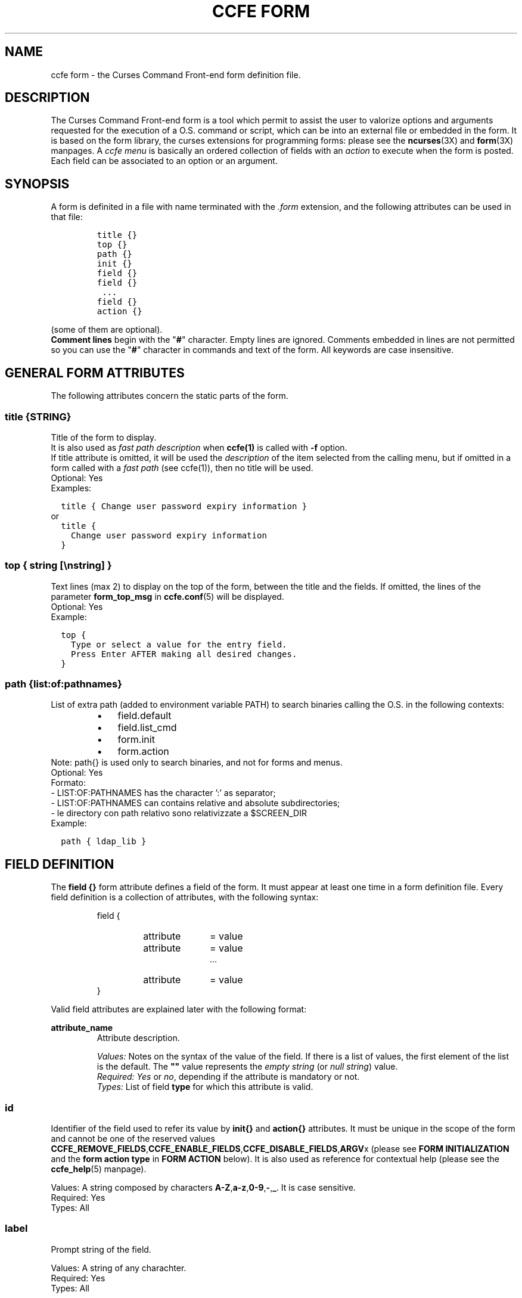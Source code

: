 .\" Copyright (C) 2009, 2016 Massimo Loschi <ccfedevel@gmail.com>
.\"
.\" This is is free documentation; you can redistribute it and/or modify
.\" it under the terms of the GNU General Public License as published by
.\" the Free Software Foundation; either version 2 of the License, or
.\" (at your option) any later version.
.\"
.\" The GNU General Public License's references to "object code"
.\" and "executables" are to be interpreted as the output of any
.\" document formatting or typesetting system, including
.\" intermediate and printed output.
.\"
.\" This manual is distributed in the hope that it will be useful,
.\" but WITHOUT ANY WARRANTY; without even the implied warranty of
.\" MERCHANTABILITY or FITNESS FOR A PARTICULAR PURPOSE.  See the
.\" GNU General Public License for more details.
.\"
.\" You should have received a copy of the GNU General Public License
.\" along with this manual; if not, write to the Free Software
.\" Foundation, Inc., 51 Franklin St, Fifth Floor, Boston, MA  02110-1301  USA
.\"
.TH "CCFE FORM" 5 "September,  4 2016" "ccfe 1.58" "Curses Command Front-end"
.SH NAME
ccfe form \- the Curses Command Front-end form definition file.

.SH DESCRIPTION
The Curses Command Front-end form is a tool which permit to assist the user to
valorize options and arguments requested for the execution of a O.S. command
or script, which can be into an external file or embedded in the form.
It is based on the form library, the curses extensions for programming forms:
please see the
.BR ncurses (3X)
and
.BR form (3X)
manpages.
A \fIccfe menu\fR is basically an ordered collection of fields with an
\fIaction\fR to execute when the form is posted.
Each field can be associated to an option or an argument.

.SH SYNOPSIS
A form is definited in a file with name terminated with the \fI.form\fR extension,
and the following attributes can be used in that file:
.PP
.RS
.nf
\fCtitle {}
top {}
path {}
init {}
field {}
field {}
 ...
field {}
action {}\fP
.fi
.RE
.PP
(some of them are optional).
.br
.B "Comment lines"
begin with the "\fB#\fR" character.
Empty lines are ignored. Comments embedded in lines are not permitted so you
can use the "\fB#\fR" character in commands and text of the form. 
All keywords are case insensitive.

.SH GENERAL FORM ATTRIBUTES
The following attributes concern the static parts of the form.
.SS
.BI "title {" STRING }
Title of the form to display.
.br
It is also used as \fIfast path description\fR when \fBccfe(1)\fR is called with
\fB-f\fR option.
.br
If title attribute is omitted, it will be used the \fIdescription\fR of the
item selected from the calling menu, but if omitted in a form called with a
\fIfast path\fR (see ccfe(1)), then no title will be used.
.br
Optional: Yes
.br
Examples:

.nf
\fC  title { Change user password expiry information }\fP
.fi
or
.nf
\fC  title {
    Change user password expiry information
  }\fP
.fi
.PP

.SS
\fBtop { \fIstring\fR [\\n\fIstring\fR] \fB}\fR
Text lines (max 2) to display on the top of the form, between the
title and the fields.
If omitted, the lines of the parameter \fBform_top_msg\fP in
.BR ccfe.conf (5)
will be displayed.
.br
Optional: Yes
.br
Example:

.nf
\fC  top {
    Type or select a value for the entry field.
    Press Enter AFTER making all desired changes.
  }\fP
.fi
.PP

.SS
.BI "path {" list : of : pathnames }
List of extra path (added to environment variable PATH) to search binaries
calling the O.S. in the following contexts:
.RS
.IP \(bu 3
field.default
.IP \(bu 3
field.list_cmd
.IP \(bu 3
form.init
.IP \(bu 3
form.action
.RE
Note: path{} is used only to search binaries, and not for
forms and menus.
.br
Optional: Yes
.br
Formato:
  - LIST:OF:PATHNAMES has the character ':' as separator;
  - LIST:OF:PATHNAMES can contains relative and absolute subdirectories;
  - le directory con path relativo sono relativizzate a $SCREEN_DIR
.br
Example:
.PP
.nf
  \fCpath { ldap_lib }\fP
.fi
.PP


.SH FIELD DEFINITION
The
.B field {}
form attribute defines a field of the form. It must appear at least one time in a 
form definition file.
Every field definition is a collection of attributes, with the following
syntax:
.LP
.PD .1v
.RS
.nf
field {
.RS
.IP attribute 10
= value
.IP attribute
= value
 ...
.IP attribute
= value
.RE
}
.fi
.PD
.RE
.PP
Valid field attributes are explained later with the following format:

.B attribute_name
.RS
Attribute description.
.PP
.I Values:
Notes on the syntax of the value of the field.
If there is a list of values, the first element of the list is
the default.
The \fB""\fR value represents the \fIempty string\fR (or \fInull string\fR) value.
.br
.I Required:
\fIYes\fR or \fIno\fR, depending if the attribute is mandatory or not.
.br
.I Types:
List of field \fBtype\fP for which this attribute is valid.

.SS id
Identifier of the field used to refer its value by
.B init{}
and
.B action{}
attributes.
It must be unique in the scope of the form and cannot be one of the reserved values
.BR CCFE_REMOVE_FIELDS , CCFE_ENABLE_FIELDS , CCFE_DISABLE_FIELDS , ARGV x
(please see \fBFORM INITIALIZATION\fR and the \fBform action type\fR in \fBFORM ACTION\fR below).
It is also used as reference for contextual help
(please see the
.BR ccfe_help (5)
manpage).
.PP
Values:
A string composed by characters
.BR A-Z , a-z , 0-9 , - , _ .
It is case sensitive.
.br
Required: Yes
.br
Types: All

.SS label
Prompt string of the field.
.PP
Values:
A string of any charachter.
.br
Required: Yes
.br
Types: All

.SS enabled
Flag to enable or disable the field. It is not possible to move the cursor
to a disabled field, and then to insert a value. Disabled fields ca be
used to insert a comment or a simple label in the form.
.PP
Values:
.BR YES | NO
.br
Required: No
.br
Types: All

.SS len
Size of the field (in characters).
It is ignored for the fields of type \fBBOOLEAN\fR and \fBNULLBOOLEAN\fR, because it is
automatically XX_set up_XX.
If "hscroll=YES", then the specified length is a "window" to scroll on the value
of the field, which can be more longest of that size.
.br
Required: No
.br
Types: \fBNUMERIC\fR, \fBSTRING\fR, \fBUCSTRING\fR
.br
Default: 20

.SS hscroll
Please see the previous attribute.
.PP
Values:
.BR NO | YES
.br
Required: No
.br
Types: \fBNUMERIC\fR, \fBSTRING\fR, \fBUCSTRING\fR

.SS type
Set of the characters accepted in the field. If none of the following is
specified, the \fBSTRING\fR is used. Available field types are:
.TP
.B NUMERIC
""|0-9,"+","-",",","."
.br
Note that if you want a default value of zero instead the \fIempty string\fR value, you can
use the "\fBdefault = const:0\fR" field attribute or the \fBinit{}\fR form attribute
(please see
.SM
.B FIELD VALUE INITIALIZATION
below).
.TP
.B BOOLEAN
.BR NO | YES
.TP
.B NULLBOOLEAN
.BR NO | YES | """""
.br
Like the previous type, but can also assume the "null" (or "nothing") value, represented
by the \fIempty string\fR value.
.TP
.B STRING
Alphanumeric string. Default value: \fIempty string\fR.
.TP
.B UCSTRING
Alphanumeric string converted in upper case. Default value: \fIempty string\fR.
.PP
The fields of type \fBBOOLEAN\fR and \fBNULLBOOLEAN\fR have the following
additional features:
.IP \(bu 3
Navigation between all admitted values with the <Tab> key;
.IP \(bu 3
Automatic setup of the \fBlist_cmd\fR attribute.
.PP
Required: Yes

.SS option
Every shell command accepts options and arguments: this attribute let you generate a command option 
depending on the value inserted in the field.
Every occurrence
.BI %{ field_id }
in the
.B action{}
attribute will be substituted by \fIOPTION VALUE\fR.
If the field value contains blanks between tokens, then \fIOPTION VALUE\fR will be repeated for
every token, unless is specified to quote it.
To quote the value of a field you must end the option with a double quote character
(\fB"\fR) or a single quote character (\fB'\fR), as explained in the examples below.
.br
Additional features:
.IP \(bu 3
If field type is \fBBOOLEAN\fR, instead a single value, you may list the two values to return if the user select \fBYES\fP
or \fBNO\fP, and then every occurrence
.BI %{ field_id }
in \fBaction{}\fP
will be substituted by it.
.br
For example, the definition:

.nf
\fC  field {
    id     = LOCK
    label  = Lock "guest" user account?
    type   = BOOLEAN
    option = -L,-U
  }
  action {
    run:usermod %{LOCK} guest
  }\fP
.fi

will execute the command:
.RS
.IP \(bu 3
"\fBusermod -L guest\fP" if the field value is \fBYES\fR
.IP \(bu 3
"\fBusermod -U guest\fP" if the field value is \fBNO\fR.
.PP
.\".IP \(bu 3
.\"If field type is \fBBOOLEAN\fR, then every occurrence
.\".BI %{ field_id }
.\"in \fBaction{}\fR
.\"will be substituted by option attribute if the selected value is \fBYES\fR, \fB""\fR otherwise.
.\"br
The second value of the \fBoption\fP attribute is optional: it is not required for options
which must appear only if the user select for them the value \fBYES\fP; for example, the definition:
.PP
.nf
\fC  field {
    id     = LONG
    label  = Use a long listing format
    type   = BOOLEAN
    option = -l
  }
  action {
    run:ls %{LONG}
  }\fP
.fi
.PP
will execute the command:
.IP \(bu 3
"\fBls -l\fP" if the field value is \fBYES\fR
.IP \(bu 3
"\fBls\fP" if the field value is \fBNO\fR.
.RE
.RE
.PP
.IP \(bu 3
If field type is \fBNULLBOOLEAN\fR, then every occurrence
.BI %{ field_id }
in \fBaction{}\fR will be substituted by:
.RS
.IP \(bu 3
"\fIoption\fR \fBy\fR" if the value inserted is \fBYES\fR
.IP \(bu 3
"\fIoption\fR \fBn\fR" if the value inserted is \fBNO\fR
.\"the character "\fBy\fR" if the selected value is \fBYES\fR
.IP \(bu 3
\fB""\fR otherwise.
.PP
For example, the definition:

.nf
\fC  field {
    id    = VG_NAME
    label = Volume Group Name
    type  = STRING
    len   = 32
  }
  field {
    id      = AVAILABLE
    label   = Activate Volume Group?
    type    = NULLBOOLEAN
    default = const:      # see the \fBdefault\fP attribute
    option  = -a
  }
  action {
    run:vgchange %{AVAILABLE} %{VG_NAME}
  }\fP
.fi

will execute the command:
.IP \(bu 3
"\fBvgchange -a y vg00\fR" if the \fIAVAILABLE\fR value is \fBYES\fR.
.IP \(bu 3
"\fBvgchange -a n vg00\fR" if the \fIAVAILABLE\fR value is \fBNO\fR.
.IP \(bu 3
"\fBvgchange vg00\fR" if the \fIAVAILABLE\fR value is \fB""\fR.
.PP

.RE

.IP \(bu 3
If field type is \fBSTRING\fR or \fBUCSTRING\fR and multiple
words are inserted in the field value, then every occurrence
.BI %{ field_id }
in \fBaction{}\fR will be substituted as the following examples:

.nf
\fC  field {
    id     = TEST_OPT
    label  = Value(s)
    type   = STRING
    option = \fIsee the following table\fP
  }
  action {
    run:mycmd %{TEST_OPT}
  }\fP
.fi

.PP
.TS
box, center, tab (@);
c | c | c
C | L | L.
\fBoption\fR@Value in field@Command executed
=
-a@one@mycmd -a one
-a@one two@mycmd -a one -a two
-b"@one@mycmd -b "one"
-b"@one two@mycmd -b "one two"
-b'@one@mycmd -b 'one'
-b'@one two three@mycmd -b 'one two three'
--option-c@one@mycmd --option-c one
--option-c@one two@mycmd --option-c one --option-c two
--option-d="@one@mycmd --option-d="one"
--option-d="@one two@mycmd --option-d="one two"
--option-d='@one@mycmd --option-d='one'
--option-d='@one two@mycmd --option-d='one two'
--option-e=@one@mycmd --option-e=one
--option-e=@one two@mycmd --option-e=one --option-e=two
.TE

.RE
.PP
Obviously, multiple fields with \fBoption\fP attribute can appear in a form definition,
mixed with fields without it, so the user can enter options and
arguments requested by the command defined in the \fBaction\fP of the form.
Please note that a \fIblank\fP character is insterted before every occurrence, so it is advisable
to not insert blanks between option referenced by token
.BI %{ field_id }
in the \fBaction{}\fP of the form. For example, it is preferable the syntax
.PP
.nf
\fC  action {
    wget %{OPT_OUTPUT_FILE}%{OPT_DEBUG} %{URL_LIST}
  }\fP
.fi
.PP
instead of
.PP
.nf
\fC  action {
    wget %{OPT_OUTPUT_FILE} %{OPT_DEBUG} %{URL_LIST}
  }\fP
.fi
.PP
.br
Required: No
.br
Types: All

.SS hidden
Hide the value of the field by substituting its characters with asteriscs.
Useful for fields used to accept passwords.
.PP
Values:
.BR NO | YES
.br
Required: No
.br
Types: \fBSTRING\fR, \fBUCSTRING\fR

.SS required
Mark the prompt with '*' to indicate which is mandatory to insert
a value to execute the form action.
It is used only for informational purposes: but no checks are done
to the value of the field (this job is demanded to the \fBaction\fR), but the action
of the form will not executed until every required field is valorized.
.PP
Values:
.BR NO | YES
.br
Required: No
.br
Types: All

.SS ignore_unchgd
If the value of the field was NOT MODIFIED by the user, then the substitution
of every occurrence of
.BI %{ field_id }
in the action will not be done.
This is useful when you want to run commands specifying only the arguments
or options related to fields effectively entered or changed by user. For example,
you can post a form with default values but you may want to execute the command
in the action with the changed fields only.
.PP
Values:
.BR NO | YES
.br
Required: No
.br
Types: All

.SS htab
Right indents the label of the field. This integer value defines
how many \fBtabs\fR are used for indentation. A \fItab\fR is 2 columns, so,
for example:
.PP
  \fChtab = 2\fP
.PP
right shifts 4 columns the label of the field.
It can be used to group logically some fields under another field or under
a text separator (please see
.SM
.B separator{}
attribute below).
.PP
Values:
<positive integer value>
.br
Required: No
.br
Types: All

.SS vtab
Insert blank lines before the field e the preceeding.
In a multi-page form, if the field bottom of the page has this attribute,
then it will be the first of the next page, but without being preceded by
blank lines.
.br
Example:
.PP
  \fCvtab = 1    # skip 1 line from the previous field\fP
.PP
Values:
<positive integer value>
.br
Required: No
.br
Types: All


.SS default
Value assigned to the field when the form is posted. It overrides the default
value dependent from the field \fBtype\fR, and is overridden by the
\fBinit\fR form attribute (please see \fBFORM INITIALIZATION\fR below).
.PP
Values: must follow the syntax
.RS

.IB source : value

.RE
.br
where
.TP
.I source
can be one of the keywords:
.RS
.TP
.B command
The \fIvalue\fR is the stdout produced by an arbitrary command.
.TP
.B const
The \fIvalue\fR is an arbitrary constant. Valid values depend from the \fBtype\fR of the field.
All characters after \fB:\fR are used (alphanumeric, punctuation, etc).
For this reason strings must not be enclosed in single or double quotes.
.RE
.TP
.I value
Constant or command, depending from \fIsource\fR.
An invalid value (for example a string in \fBBOOLEAN\fR field
or a command which return an error) will fill the
field with the string "\fBERROR!\fR".
.PP
Examples:
.LP
.PD .1v
.nf
\fC  default = command:date "+%Y-%m-%d"
  default = const:192.168.1.4/24
  default = const:staff adm lpadmin
  default = command:id -Gn | tr " " "\\n" | grep -v "`id -gn`" | tr "\\n" " "  # Secondary groups
  default = const:1
  default = const:          # "null" value in a NULLBOOLEAN field
  default = const:""        # NOT valid in a NULLBOOLEAN field!\fP
.fi
.PD
.PP
Required: No
.br
Types: All


.SS list_cmd
Instructions for generate the pop-up list of values when the user
press \fB<list key>\fR, so he/she can quickly enter in the field
an admitted value. Every entry in the list is a \fRblank\fR separated
pair of values (160 characters max).
The syntax for this attribue is the following:
.RS
.PP
\fIsource-type\fR \fB:\fR \fIlist-type\fR \fB:\fR \fIlist-type-arguments\fR
.RE
.PP
Where:
.PP
.TP
\fIsource-type\fR can be one of the following:
.PP
.RS
.TP
.B const
\fIlist-type-arguments\fR is a list of constant values.
.TP
.B command
\fIlist-type-arguments\fR is the stdout produced by a shell command.
.RE
.PP
.TP
\fIlist-type\fR can be one of the following:
.RS
.PP
.TP
.B single-val
The user can select only one value from the list.
.TP
.B multi-val
The user can select one or more values from the list.
They are returned separated by a \fIblank\fR or by the character specified with the
.B list_sep
attribute, please see its description below.
.RE
.PP
.TP
\fIlist-type-arguments\fR can be one of the following:
.RS
.TP
if \fIsource-type\fR is \fBcommand\fR, then the list is generated by the
stdout of the O.S. command (it is not admitted a shell script as in the
\fBaction {}\fR or \fBinit {}\fR attributes), which must be with the following
format:
.PP
.RS
.nf
.I Val1 Descr1
.I Val2 Descr2
.I Val3 Descr3
 ...
.I ValN DescrN
.fi
.RE
.PP
It is possible to pass the actual value of the form fields as parameters of
the command with the syntax
.BI %{ field_id }
, but only for the fields which type is neither
.BR BOOLEAN " nor " NULLBOOLEAN .
Please see the examples below.
.PP
if \fIsource-type\fR is \fBconst\fR, then \fIlist-values\fR is a list with the
format:
.RS
.PP
\fB"\fR\fIVal1\fR \fIDescr1\fR\fB","\fR\fIVal2\fR \fIDescr2\fR\fB","\fR\fIVal3\fR \fIDescr3\fR\fB",\fR...
.RE
PP
\fIValN\fR is the value which will be put in the field if the item is selected
from the list.
.PP
\fIDescrN\fR is optional and can contain blanks.
It is possible to insert blanks in \fIValN\fR by protecting them with the
backslash \fB\\\fR, for example:
.PP
  \fC"First\\ value Descr1","My\\ second\\ value Descr2","Val3 Descr3"\fP
.PP
It is also possible to insert the preferred separators between \fIValN\fR and
\fIDescrN\fR with a simple trick as in the following examples:
.PP
\fC  "First : 1st description","Second : 2nd description",\fP...
.PP
\fC  "First --->1st description","Second --->2nd description",\fP...
.PP
\fC  "First ---> 1st description","Second ---> 2nd description",\fP...
.PP
\fC  "First\\ value : 1st description","Second\\ value : 2nd description",\fP...
.PP
.RE
.B Warning:
special characters as <TAB> in \fIValN\fR or \fIDescrN\fR strings can confuse
the output of the the pop-up menu.

.PP
Examples:
.PP
.IP 1. 3
Simple list of values without description: the definition
.br
  \fClist_cmd = const:single-val:"root_lv","usr_lv","var_lv","home_lv"\fP
.br
will produce the list:

.RS
.nf
\fCroot_lv
usr_lv
home_lv\fP
.fi
.RE
.PP

.IP 2. 3
List of values with description: the definition
.PP
  \fClist_cmd = const:single-val:"90 Expire password after 3 months","180 Expire password after 6 months","-1 Disable user password expiration"\fP
.PP
will produce the list:
.PP
.RS
.nf
\fC90  Expire password after 3 months
180 Expire password after 6 months
-1  Disable user password expiration\fP
.fi
.RE
.PP
Selecting the first item the field will be filled with the value \fI90\fR,
selecting the second item with \fI180\fR, and \fI-1\fR selecting the last item.

.IP 3. 3
List of values with description produced by a O.S. command: the definition
.PP
  \fClist_cmd = command:single-val:cut -d : -f 1,5 --output-delimiter=" " /etc/passwd | sort\fP
.PP
will produce a list like this (username + gecos fields of \fC/etc/passwd\fR file):
.PP
.RS
.nf
\fCbin        bin
daemon     daemon
dhcp       DHCP subsystem
ftp        FTP subsystem
games      games
gdm        Gnome Display Manager
haldaemon  Hardware abstraction layer,,,
hplip      HPLIP system user,,,
irc        Internet Relay Chat subsystem
list       Mailing List Manager
lp         Printer spooler subsystem
mail       Mail subsystem
man        Online manual subsystem
news       NNTP subsystem
nobody     nobody
proxy      proxy subsystem
pulse      PulseAudio daemon,,,
root       Super-user
sshd
sys        sys
uucp       Unix-to-Unix Copy Program subsystem\fP
.fi
.RE
.PP

.SS list_sep
This attribute is only used by the \fBlist_cmd\fR attribute of type
\fBmulti-val\fR: it defines the separator to use in action.
.PP
Values:
.BR \fIblank\fR | , | ; | :
.br
Required: No
.br
Types: All

.SS persist
If enabled, the next time the form is loaded, the field will be initialized
with the value it has at the last action execution time.
Values provided by the \fBinit{}\fR block and the \fBdefault\fR field
attribute are overridden by persistent field value, but with one exception:
the first time a form is used, because persistent fields have no value.
.PP
Values:
.BR NO | YES
.br
Required: No
.br
Types: All
.PP


.SS Example of field definition:
.PP
.nf
\fC  field {
    id       = STREE
    label    = LDAP Subtree
    enabled  = NO
    len      = 8
    hscroll  = YES
    type     = STRING
    option   = -s
    hidden   = NO
    required = YES
    htab     = 1
    default  = const:Mail
    list_cmd = command:single-val:userlist.sh %{STREE}
  }\fP
.fi


.SH FIELDS SEPARATOR DEFINITION
The
.B separator {}
form attribute defines a separator between the fields of the form.
Valid separator attributes are:

.SS id
Identifier of the separator used to refer its value by \fBinit{}\fR and \fBaction{}\fR parameters.
It must be unique in the scope of the form.
.br
If not specified, the reserved value \fBCCFEFSEP\fInnn\fR will be used (001 <= nnn <= 999).
.PP
Values:
An upper case string (but in reality it is case insensitive) composed by characters A-Z,0-9,-,_
.br
Required: No

.SS type
Type of separator. There is not a \fIdefault separator type\fR if
not specified, so it must be one of the following values:
.TP
.B TEXT
A string of characters with left alignment. Like a field value, it is possible
to assign a value to a \fITEXT separator\fR with the init{} form attribute.
Please see
.SM
.B FIELD VALUE INITIALIZATION
below.
.TP
.B TEXT_CENTER
A string of characters with centered alignment.
.TP
.B LINE
A simple line of '-' with screen width.
.TP
.B LINE_DOUBLE
A simple line of '=' with screen width.
.PP

The types \fBTEXT\fR and \fBTEXT_CENTER\fR can be used to put in the form
arbitrary text or special instructions for the user.

.SS text
String to display when the separator is of \fBtype = TEXT\fR or \fBtype = TEXT_CENTER\fR.
.br
Example:
.PP
.nf
\fC  separator {
    type = TEXT
    text = This is a comment between fields of a form!
  }\fP
.fi
.PP
Values:
A string of any charachter.
.br
Required: No

.SS htab
Right indents the separator. This integer value defines
how many \fBtabs\fR are used for indentation. A \fBtab\fR is 2 columns, so,
for example:
.PP
.nf
\fC  htab = 2\fP
.fi
.PP
shifts separator 4 columns to right.
.br
It can be used to group logically some fields under a text separator.
.PP
Values:
<integer value>
.br
Required: No

.SS vtab
Insert blank lines before the separator and the preceeding field (or separator).
In a multi-page form, if the separator bottom of the page has this attribute,
then it will be the first of the next page, but without be preceded by
blank lines.
.br
Example:
.PP
.nf
\fC  vtab = 1    # skip 1 line from the previous field/separator\fP
.fi
.PP
Values:
<positive integer value>
.br
Required: No

Example of separator definition:
.PP
.nf
\fC  separator {
    type = TEXT
    text = HTTP options:
    vtab = 1
  }\fP
.fi


.SH FORM INITIALIZATION
The 
.B init {}
form attribute permits to execute arbitrary commands before the form is posted.
It can be a complete shell script or a simple call to an O.S. command.
The standard output is used to initialize the value of the fields of the form,
as described below.
The syntax for this attribue is the following:
.RS
.PP

\fBinit {\fR \fIinit-type\fR\fB:\fR \fIinit-arguments\fR \fB}\fR

.RE
Where:

.TP
.I init-type
defines how to perform the initializations. Actually, the only
supported type is \fBcommand\fR.

.TP
.I init-arguments
is the O.S. command or the script executed with the shell specified by the
parameter \fBshell\fR in the
.BR ccfe.conf (5)
file.

.TP
.B Using arguments
If the form is called with arguments, they can be referred in the \fBinit {}\fR block as
\fB%{ARGV\fR\fIn\fR\fB}\fR, exactly as in the \fBaction {}\fR block; for example, \fCcaller.form\fR can call a form with

  action {
    form:called %{HOSTNAME} %{USERNAME}
  }

and these arguments can be referred by with \fCcalled.form\fR with

  init { command:
    echo hostname: %{ARGV1}
    echo username: %{ARGV2}
  }

.TP
.B Fields value initialization
Every line of the standard output produced by \fIinit-arguments\fR in the format
.PP
.RS
.IB field_id = value
.RE
.PP
is used to initialize with \fIvalue\fR the field with ID \fIfield_id\fR, by overriding,
if specified, the corresponding value of the \fBdefault\fR field attribute.

.TP
.B Diagnostics and form-post control
If the \fBinit {}\fR block produces some standard error, it will be displayed in a pop-up window.
If the \fBinit {}\fR block produces an exit status greater than zero, then the form will not be posted.
so you can decide to BLAH, BLAH...

    DIAGNOSTICA:
      Se i comandi in init{}
      - producono stderr, questo verra' visualizzato in una finestra pop-up.
      - producono un exit status > 0, allora non verra' presentata la form
        appena chiamata.
      Questo consente quindi di impedire all'utente di proseguire nel caso
      init{} sia eseguito con errori gravi, oppure di ignorarli.
      La diagnostica puo' essere disabilitata semplicemente redirezionando
      su /dev/null l'stderr dei comandi in init{}.
  Opzionale: Si
  Osservazioni: Per come vengono eseguiti i comandi specificati, l'eventuale
                presenza di un apice singolo va specificata con la sintassi '\''
                Ad esempio, il comando bash:
                  echo "Utente gia' definito nel sistema" > /dev/stderr
                diventa
                  echo "Utente gia'\'' definito nel sistema" > /dev/stderr

                Preferire l'uso del costrutto $() anziche' `` per l'esecuzione
                di comandi in subshell.
  FORM DINAMICHE:
    E' possibile rimuovere, disabilitare ed abilitare arbitrariamente campi dalla form
    assegnandone gli ID separati da virgole rispettivamente alle seguenti variabili
    fittizie:
      CCFE_REMOVE_FIELDS
      CCFE_ENABLE_FIELDS
      CCFE_DISABLE_FIELDS
    Ad esempio
      init { command:
        echo CCFE_REMOVE_FIELDS=F1,F3
      }
    rimuove dalla form i campi con ID F1 e F3

  Esempio:
    init { command:
      if grep -qw $1 /etc/passwd; then
        echo "Utente gia'\'' definito nel sistema" > /dev/stderr
        exit 1     # Impedisce chiamata form successiva
      else
        echo UNAME=$1
      fi
    }
.PP
Please see also the \fBdefault\fR field attribute.




.SH FORM ACTION 
The form attribute
.B action {}
executes a command with the values typed in the fields of the form.
There is no check of this attribute definition, but a form without \fBaction{}\fR is
very useless!
The syntax for a \fInormal action\fR of a form is the following:
.RS
.PP

.\"\fBaction {\fR \fIaction-type\fR[\fB(\fR\fIoption0\fR\fB,\fIoption1\fR\fB,\fR...\fB)\fR] \fB}\fR
\fBaction {\fR \fIaction-type\fR[\fB(\fR\fIoptions\fR\fB)\fR]\fB:\fR \fIaction-args\fR \fB}\fR

.RE
.PP
It is also possible to change the action depending the item selected in the menu which called
the form: in this case the syntax is the following:
.RS

.nf
\fBaction {\fR
.RS
\fBselect-item {\fR
.RS
.IP \fIitem_id0\fR 10
.\"\fB:\fR \fIaction-type\fR[\fB(\fR\fIoption0\fR\fB,\fIoption1\fR\fB,\fR...\fB)\fR]
\fB:\fR \fIaction-type\fR[\fB(\fR\fIoptions\fR\fB)\fR]\fB:\fR \fIaction-args\fR
.IP  \fIitem_id1\fR
.\"\fB:\fR \fIaction-type\fR[\fB(\fR\fIoption0\fR\fB,\fIoption1\fR\fB,\fR...\fB)\fR]
\fB:\fR \fIaction-type\fR[\fB(\fR\fIoptions\fR\fB)\fR]\fB:\fR \fIaction-args\fR
.IP  [...]
.IP  \fIitem_idN\fR
.\"\fB:\fR \fIaction-type\fR[\fB(\fR\fIoption0\fR\fB,\fIoption1\fR\fB,\fR...\fB)\fR]
\fB:\fR \fIaction-type\fR[\fB(\fR\fIoptions\fR\fB)\fR]\fB:\fR \fIaction-args\fR
.RE
\fB}\fR
.RE
\fB}\fR
.fi
.RE

NB: con l'item selector posso specificare solamente action
   semplici su una sola linea: questo costrutto va utilizzato
   per selezionare la form successiva da una form comune
   (vedi esempio).

Where:

.TP
\fIaction-type\fR can be one of the following:

.RS
.TP
.B run
Execute \fIaction-args\fR and then show the results in the \fBOutput Browser screen\fR (please
see the
.BR ccfe (1)
manpage).
\fIaction-args\fR can be a simple command or a complete script which will
be passed to a command shell for parsing (with "sh -c"). The shell used is the one specified in
the \fBshell\fR parameter of the \fCccfe.conf\fR configuration file.

.TP
.B form
Load and post the form specified in  \fIaction-args\fR. If arguments are
present, they can be referred in the \fBinit{}\fR and \fBaction{}\fR attributes
of the called form using the syntax
.BI %{ARGV n }
, with 0 < \fIn\fR < 100.
All the
.BI %{ARGV n }
not passed as arguments have a null string value.
Before the name of form, you can specify a path relative to LIB_DIR_PLACEHOLDER
directory (for example \fCusers.d/ask_user\fR).
A form can call another form which can call another form and so on: it
is useful when you want to ask for parameters with special treatment
before the final action execution.

.TP
.B system
Temporarily exit from \fBccfe\fR, executes \fIaction-args\fR and
returns in \fBccfe\fR.
This is useful for actions which need user interaction: for example the
.BR passwd (1)
command.
If \fBwait_key\fR is specified in \fIoptions\fP, then it is displayed
a message reporting the exit status and wait a user keystroke before to
return in \fBccfe\fR.

.TP
.B exec
Terminate \fBccfe\fR and executes \fIaction-args\fR.
This is useful to return to Operating System after calling external commands
or applications, using \fBccfe\fR as application launcher.
Be aware that \fIaction-args\fR are executed directly instead of via a command
shell, so invocation errors may not be reported.
.RE

\fIoptions\fP is a comma-separated list of one or more of the following
options:

.RS
.TP
.B confirm
Open a pop-up window to request a confirm before execute action.
The option highlighted by default is "No" (not confirm).

.TP
.B log
Save in the logfile the output of the execution of the action.
Not valid for \fIaction-type\fR\fB=system\fR.

.TP
.B wait_key
Valid only for \fIaction-type\fR\fB=system\fR: when action is completed, wait for
continuing until the user presses a key.
.RE

\fIitem_idX\fP are item \fBid\fR's defined in the calling menu.

.B The * metacharacter

The metacharacter \fB*\fP expands all fields IDs of the form.
This can be useful for fast form deployment: in forms with many fields and a 
very simple action (f.e. a single command call), you can use the metacharacter
"\fB*\fP" as \fIfield_id\fP, instead to list one by one all form fields IDs.
For example, in a form with three fields with ID \fIID1\fP, \fIID2\fP and \fIID3\fP, the action

.nf
\fC  command %{*}\fP
.fi

is expanded as 

.nf
\fC  command %{ID1}%{ID2}%{ID3}\fP
.fi

Note that using metacharachter \fB*\fP:
.IP \(bu 3
Field IDs are expanded in the order of their definition in form;
.IP \(bu 3
\fIDynamic fields\fP are supported;
.IP \(bu 3
In fields with \fBoption\fP attribute defined, blanks are automatically
inserted as described above in \fBoption\fP attribute explanation;
.IP \(bu 3
In fields without \fBoption\fP attribute, a blank is automatically inserted
before its value.
.PP


.B Notes
\".IP
To refer to the value of the fields, you must use the syntax
.BI %{ field_id }
which will be substituted with the value of the field with ID
.I field_id
before the execution of the action.
.I field_id
are case senstitive.

This solution was preferred instead to use environment variables
(like $CCFE_FIELD_ID) to pass values to action so to not change the child
process environment.

With \fBselect-item {}\fR it is possible to run an action depending of the
ID of the item selected in the menu which called the form.
.TP

.B Examples:

.IP 1. 3
Action with an embedded Bourne shell script:
.PP
.RS
.nf
\fCaction { run:
  if [ "x%{VPN_NAME}" == 'xTECH' ]; then
    conf='tech.conf'
  elif [ "x%{VPN_NAME}" == 'xGUESTS' ]; then
    conf='guests.conf'
  fi
  sudo /usr/sbin/vpnc $conf
}\fP
.fi
.RE

.IP 2. 3
Ask the user to confirm its request to enable the wireless network:
.PP
\fC  action { run(confirm):sudo /usr/local/scripts/iw-up 2>&1 }\fP

.IP 3. 3
Call the form \fCLIB_DIR_PLACEHOLDER/ldap.d/chage.form\fR
passing it the value of the fields with attribute \fBid\fR SUBTREE and USERNAME,
which are processed as \fB%{ARGV1}\fR and \fB%{ARGV2}\fR by the \fBinit{}\fR
attribute of the form \fCchage.form\fR to assign the initial
value to the fields with the same ID:
.PP
\fC  action { form:ldap.d/chage %{SUBTREE} %{USERNAME} }\fP
.PP
Please see the section
.B FORM INITIALIZATION
above.

.IP 4. 3
Temporarily escape from \fBccfe\fR and execute the command
.BR passwd (1)
to change the password of the user specified in the field with \fBid\fR
USERNAME. Prompt a message and wait the user hit a key before to re-enter in \fBccfe\fR,
so the user can see if
.BR passwd (1)
command changed or not the password:
.PP
\fC  action { system:/usr/bin/passwd(wait_key) %{USERNAME} }\fP
.PP
If \fBccfe\fR is not running by root user, then he can change only its own password.

.IP 5. 3
Help users to connect to remote host by selecting it from a list:
.PP
\fC  field {
      id       = RH
      label    = Remote host
      len      = 35
      type     = STRING
      list_cmd = const:single-val:"host1.somewere.com","host2.somelan.net"
    }
    field {
      id      = PORT
      label   = Remote port
      len     = 5
      type    = NUMERIC
      default = const:22
    }
    action { exec: telnet %{RH} %{PORT} }\fP
.PP

.IP 6. 3
ask_user.form:
.LP
.PD .1v
.nf
field {
.RS
.IP id 10
= USERNAME
.IP label
= User name
.IP type
= STRING
.IP len
= 8
.RE
}
action {
.RS
select-item {
.RS
.IP USERADD 10
: form:users.d/useradd %{USERNAME}
.IP USERMOD
: form:users.d/usermod %{USERNAME}
.IP USERDEL
: form:users.d/userdel %{USERNAME}
.IP PASSWD
: system(wait_key):passwd %{USERNAME}
.RE
}
.RE
}
.fi
.PD
.PP
The definition of menu which called the ask_user.form is the following:

.LP
.PD .1v
.nf
item {
.RS
.IP id
= USERADD
.IP descr
= Create a new user account
.IP action
= form:users.d/ask_user
.RE
}
item {
.RS
.IP id
= USERMOD
.IP descr
= Modify a user account
.IP action
= form:users.d/ask_user
.RE
}
item {
.RS
.IP id
= USERDEL
.IP descr
= Remove a user account and related files
.IP action
= form:users.d/ask_user
.RE
}
item {
.RS
.IP id
= PASSWD
.IP descr
= Change a user's password
.IP action
= form:users.d/ask_user
.RE
}
.fi
.PD
.PP




.SH FORM ARGUMENTS
TODO!
.\"  Fare?!? direi di no...

.SH DYNAMIC FORMS
It is possible to create forms that change runtime: for example, when the
result of the initialization script is a particular value, or when you
want to reuse the same complex form for different purposes (for add
and edit similar values, for example).
This is possible by:

.IP \(bu 3
using the special values
.BR CCFE_REMOVE_FIELDS , CCFE_ENABLE_FIELDS , CCFE_DISABLE_FIELDS
in \fBinit{}\fR attribute (please see
.B FORM INITIALIZATION
paragraph);

.IP \(bu 3
using the syntax \fBselect-item\fR in \fBaction{}\fR attribute
(please see the
.B FORM ACTION
paragraph);

.IP \(bu 3
calling other forms with arguments and referring them in \fBinit{}\fR
and \fBaction{}\fR attributes with
.BR %{ARGV1} , %{ARGV2} ,..., %{ARGVn}
syntax.

.PP

.SH SEE ALSO
.BR ccfe (1),
.BR ccfe.conf (5),
.BR ccfe_menu (5),
.BR ccfe_help (5),
.BR curses (3X),
.BR form (3X)

.SH BUGS
Many cosmetics, but the tool is stable and usable.

.SH AUTHOR
Massimo Loschi <\fIccfedevel@gmail.com\fR>
